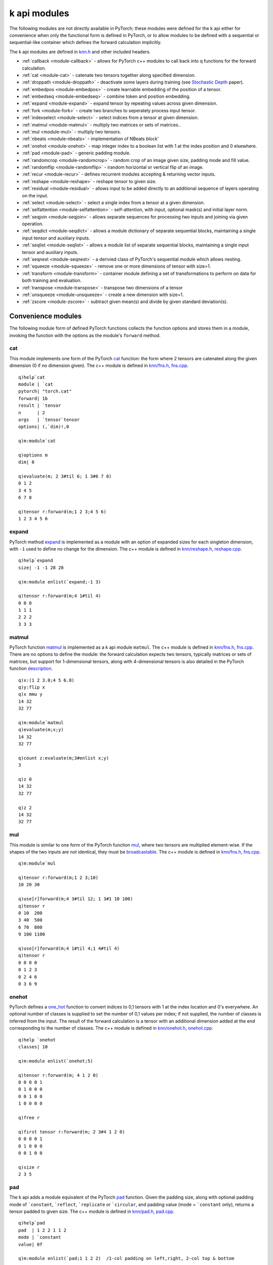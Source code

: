 .. _kmodules:

k api modules
=============

The following modules are not directly available in PyTorch;
these modules were defined for the k api either for convenience when only the functional form is defined in PyTorch,
or to allow modules to be defined with a sequential or sequential-like container which defines the forward calculation implicitly.

The k api modules are defined in `knn.h <https://github.com/ktorch/ktorch/blob/master/knn.h>`_ and other included headers.

- :ref:`callback <module-callback>` - allows for PyTorch c++ modules to call back into q functions for the forward calculation.
- :ref:`cat <module-cat>` - catenate two tensors together along specified dimension.
- :ref:`droppath <module-droppath>` - deactivate some layers during training (see `Stochastic Depth <https://arxiv.org/abs/1603.09382>`_ paper).
- :ref:`embedpos <module-embedpos>` - create learnable embedding of the position of a tensor.
- :ref:`embedseq <module-embedseq>` - combine token and position embedding.
- :ref:`expand <module-expand>` - expand tensor by repeating values across given dimension.
- :ref:`fork <module-fork>` - create two branches to seperately process input tensor.
- :ref:`indexselect <module-select>` - select indices from a tensor at given dimension.
- :ref:`matmul <module-matmul>` - multiply two matrices or sets of matrices..
- :ref:`mul <module-mul>` - multiply two tensors.
- :ref:`nbeats <module-nbeats>` - implementation of NBeats block'
- :ref:`onehot <module-onehot>` - map integer index to a boolean list with 1 at the index position and 0 elsewhere.
- :ref:`pad <module-pad>` - generic padding module.
- :ref:`randomcrop <module-randomcrop>` - random crop of an image given size, padding mode and fill value.
- :ref:`randomflip <module-randomflip>` - irandom horizontal or vertical flip of an image.
- :ref:`recur <module-recur>` - defines recurrent modules accepting & returning vector inputs.
- :ref:`reshape <module-reshape>` - reshape tensor to given size.
- :ref:`residual <module-residual>` - allows input to be added directly to an additional sequence of layers operating on the input.
- :ref:`select <module-select>` - select a single index from a tensor at a given dimension.
- :ref:`selfattention <module-selfattention>` - self-attention, with input, optional mask(s) and initial layer norm.
- :ref:`seqjoin <module-seqjoin>` - allows separate sequences for processing two inputs and joining via given operation.
- :ref:`seqdict <module-seqdict>` - allows a module dictionary of separate sequential blocks, maintaining a single input tensor and auxiliary inputs.
- :ref:`seqlist <module-seqlist>` - allows a module list of separate sequential blocks, maintaining a single input tensor and auxiliary inputs.
- :ref:`seqnest <module-seqnest>` - a derivied class of PyTorch's sequential module which allows nesting.
- :ref:`squeeze <module-squeeze>` -  remove one or more dimensions of tensor with size=1.
- :ref:`transform <module-transform>` -  container module defining a set of transformations to perform on data for both training and evaluation.
- :ref:`transpose <module-transpose>` -  transpose two dimensions of a tensor
- :ref:`unsqueeze <module-unsqueeze>` - create a new dimension with size=1.
- :ref:`zscore <module-zscore>` -  subtract given mean(s) and divide by given standard deviation(s).


Convenience modules
*******************

The following module form of defined PyTorch functions collects the function options and stores them in a module, invoking the function with the options as the module's ``forward`` method.

.. index:: cat
.. _module-cat:

cat
^^^
This module implements one form of the PyTorch `cat <https://pytorch.org/docs/stable/generated/torch.cat.html>`_ function: the form where 2 tensors are catenated along the given dimension (0 if no dimension given).
The c++ module is defined in `knn/fns.h <https://github.com/ktorch/ktorch/blob/master/knn/fns.h>`_, `fns.cpp <https://github.com/ktorch/ktorch/blob/master/knn/fns.cpp>`_.

::

   q)help`cat
   module | `cat
   pytorch| "torch.cat"
   forward| 1b
   result | `tensor
   n      | 2
   args   | `tensor`tensor
   options| (,`dim)!,0

   q)m:module`cat

   q)options m
   dim| 0

   q)evaluate(m; 2 3#til 6; 1 3#6 7 8)
   0 1 2
   3 4 5
   6 7 8

   q)tensor r:forward(m;1 2 3;4 5 6)
   1 2 3 4 5 6

.. index:: expand
.. _module-expand:

expand
^^^^^^
PyTorch method `expand <https://pytorch.org/docs/stable/generated/torch.Tensor.expand.html>`_ is implemented as a module with an option of expanded sizes for each singleton dimension, with ``-1`` used to define no change for the dimension.
The c++ module is defined in `knn/reshape.h <https://github.com/ktorch/ktorch/blob/master/knn/reshape.h>`_, `reshape.cpp <https://github.com/ktorch/ktorch/blob/master/knn/reshape.cpp>`_.

::

   q)help`expand
   size| -1 -1 28 28

   q)m:module enlist(`expand;-1 3)

   q)tensor r:forward(m;4 1#til 4)
   0 0 0
   1 1 1
   2 2 2
   3 3 3

.. index:: matmul
.. _module-matmul:

matmul
^^^^^^
PyTorch function `matmul <https://pytorch.org/docs/stable/generated/torch.matmul.html>`_ is implemented as a k api module ``matmul``.
The c++ module is defined in `knn/fns.h <https://github.com/ktorch/ktorch/blob/master/knn/fns.h>`_, `fns.cpp <https://github.com/ktorch/ktorch/blob/master/knn/fns.cpp>`_.
There are no options to define the module: the forward calculation expects two tensors, typically matrices or sets of matrices, but support for 1-dimensional tensors, along with 4-dimensional tensors is also detailed in the PyTorch function `description <https://pytorch.org/docs/stable/generated/torch.matmul.html>`_.

::

   q)x:(1 2 3.0;4 5 6.0)
   q)y:flip x
   q)x mmu y
   14 32
   32 77

   q)m:module`matmul
   q)evaluate(m;x;y)
   14 32
   32 77

   q)count z:evaluate(m;3#enlist x;y)
   3

   q)z 0
   14 32
   32 77

   q)z 2
   14 32
   32 77

.. index:: mul
.. _module-mul:

mul
^^^
This module is similar to one form of the PyTorch function `mul <https://pytorch.org/docs/stable/generated/torch.mul.html>`_, where two tensors are multiplied element-wise. If the shapes of the two inputs are not identical, they must be `broadcastable <https://pytorch.org/docs/stable/notes/broadcasting.html>`_.
The c++ module is defined in `knn/fns.h <https://github.com/ktorch/ktorch/blob/master/knn/fns.h>`_, `fns.cpp <https://github.com/ktorch/ktorch/blob/master/knn/fns.cpp>`_.

::

   q)m:module`mul

   q)tensor r:forward(m;1 2 3;10)
   10 20 30

   q)use[r]forward(m;4 3#til 12; 1 3#1 10 100)
   q)tensor r
   0 10  200 
   3 40  500 
   6 70  800 
   9 100 1100

   q)use[r]forward(m;4 1#til 4;1 4#til 4)
   q)tensor r
   0 0 0 0
   0 1 2 3
   0 2 4 6
   0 3 6 9

.. index:: onehot
.. _module-onehot:

onehot
^^^^^^^
PyTorch defines a `one_hot <https://pytorch.org/docs/stable/generated/torch.nn.functional.one_hot.html>`_ function to convert indices to 0,1 tensors with 1 at the index location and 0's everywhere.  An optional number of classes is supplied to set the number of 0,1 values per index; if not supplied, the number of classes is inferred from the input. The result of the forward calculation is a tensor with an additional dimension added at the end corresponding to the number of classes.
The c++ module is defined in `knn/onehot.h <https://github.com/ktorch/ktorch/blob/master/knn/onehot.h>`_, `onehot.cpp <https://github.com/ktorch/ktorch/blob/master/knn/onehot.cpp>`_.

::

   q)help `onehot
   classes| 10

   q)m:module enlist(`onehot;5)

   q)tensor r:forward(m; 4 1 2 0)
   0 0 0 0 1
   0 1 0 0 0
   0 0 1 0 0
   1 0 0 0 0

   q)free r

   q)first tensor r:forward(m; 2 3#4 1 2 0)
   0 0 0 0 1
   0 1 0 0 0
   0 0 1 0 0

   q)size r
   2 3 5


.. index:: pad
.. _module-pad:

pad
^^^
The k api adds a module equivalent of the PyTorch `pad <https://pytorch.org/docs/stable/generated/torch.nn.functional.pad.html>`_ function.
Given the padding size, along with optional padding mode of  ```constant``, ```reflect``, ```replicate`` or ```circular``,
and padding value (mode = ```constant`` only), returns a tensor padded to given size.
The c++ module is defined in `knn/pad.h <https://github.com/ktorch/ktorch/blob/master/knn/pad.h>`_, `pad.cpp <https://github.com/ktorch/ktorch/blob/master/knn/pad.cpp>`_.

::

   q)help`pad
   pad  | 1 2 2 1 1 2
   mode | `constant
   value| 0f

   q)m:module enlist(`pad;1 1 2 2)  /1-col padding on left,right, 2-col top & bottom

   q)tensor r:forward(m; 3 4#1)
   0 0 0 0 0 0
   0 0 0 0 0 0
   0 1 1 1 1 0
   0 1 1 1 1 0
   0 1 1 1 1 0
   0 0 0 0 0 0
   0 0 0 0 0 0

   q)free m
   q)m:module enlist(`pad;1 1 2 2;`replicate)

   q)use[r]forward(m;1 1 3 4#1e+til 12)

   q)tensor[r]. 0 0
   1 1 2  3  4  4 
   1 1 2  3  4  4 
   1 1 2  3  4  4 
   5 5 6  7  8  8 
   9 9 10 11 12 12
   9 9 10 11 12 12
   9 9 10 11 12 12


.. index:: reshape
.. _module-reshape:

reshape
^^^^^^^
This module implements the PyTorch `reshape <https://pytorch.org/docs/stable/generated/torch.reshape.html>`_ function, returning a tensor with the given size. One dimension may be given as -1 and will be recalculated to accomdate the tensor's overall number of elements. ``reshape`` attempts to use the same underlying storage as the input tensor, but if the input is not contiguous or has incompatible strides, ``reshape`` may create a copy.
The c++ module is defined in `knn/reshape.h <https://github.com/ktorch/ktorch/blob/master/knn/reshape.h>`_, `reshape.cpp <https://github.com/ktorch/ktorch/blob/master/knn/reshape.cpp>`_.

::

   q)help`reshape
   size| -1 1 28 28

   q)m:module enlist(`reshape;-1 3)

   q)tensor r:forward(m; til 6)
   0 1 2
   3 4 5


.. index:: select
.. _module-select:

select
^^^^^^
PyTorch defines a `select method <https://pytorch.org/docs/stable/generated/torch.Tensor.select.html>`_ on a tensor to select or "slice" along a given dimension and index.  For a k array, this is similar to ``x[i]`` or ``x[;;i]``.
This convenience module allows for the select operation to be added to a sequence of operations as part of the forward calculation, e.g. select the final column of an output from the previous model.
The c++ module is defined in `knn/select.h <https://github.com/ktorch/ktorch/blob/master/knn/select.h>`_, `select.cpp <https://github.com/ktorch/ktorch/blob/master/knn/select.cpp>`_.

::

   q)help`select
   dim| 1
   ind| -1

   q)m:module enlist(`select;1;-1)  // dim 1, final column

   q)show x:3 4#til 12
   0 1 2  3 
   4 5 6  7 
   8 9 10 11

   q)tensor r:forward(m;x)
   3 7 11

.. index:: indexselect
.. _module-indexselect:

indexselect
^^^^^^^^^^^^
PyTorch defines a `index_select <https://pytorch.org/docs/stable/generated/torch.index_select.html>`_ function 
which indexes a tensor along a given dimension using supplied indices, similar to the the above ``select``, but with a list of indices rather than a single scalar.
The c++ module is also defined in `knn/select.h <https://github.com/ktorch/ktorch/blob/master/knn/select.h>`_, `select.cpp <https://github.com/ktorch/ktorch/blob/master/knn/select.cpp>`_.

::

   q)help`indexselect
   dim| 1
   ind| 0 1 2

   q)m:module enlist(`indexselect; 0; 0 2)

   q)show x:3 4#til 12
   0 1 2  3 
   4 5 6  7 
   8 9 10 11

   q)tensor f:forward(m;x)
   0 1 2  3 
   8 9 10 11

.. index:: squeeze
.. _module-squeeze:

squeeze
^^^^^^^
PyTorch defines an `squeeze <https://pytorch.org/docs/stable/generated/torch.squeeze.html>`_ function 
which collapses all size=1 dimensions or only one along a given dimension.
The c++ module is defined in `knn/squeeze.h <https://github.com/ktorch/ktorch/blob/master/knn/squeeze.h>`_, `squeeze.cpp <https://github.com/ktorch/ktorch/blob/master/knn/squeeze.cpp>`_.

::

   q)t:tensor 1 3 1#1 2 3
   q)size t
   1 3 1

   q)m:module`squeeze
   q)size s:forward(m;t)
   ,3
   q)tensor s
   1 2 3

   q)free(m;s)
   q)m:module enlist(`squeeze;0)

   q)size s:forward(m;t)
   3 1
   q)tensor s
   1
   2
   3

.. index:: unsqueeze
.. _module-unsqueeze:

unsqueeze
^^^^^^^^^
PyTorch also defines an an inverse to the :func:`squeeze` function, `unsqueeze <https://pytorch.org/docs/stable/generated/torch.unsqueeze.html>`_,
which adds a size=1 dimension to a given tensor.
The c++ module is also defined in `knn/squeeze.h <https://github.com/ktorch/ktorch/blob/master/knn/squeeze.h>`_, `squeeze.cpp <https://github.com/ktorch/ktorch/blob/master/knn/squeeze.cpp>`_.

::

   q)m:module enlist(`unsqueeze;0)
   q)t:tensor 1 2 3

   q)size u:forward(m;t)
   1 3

   q)free(m;u)
   q)m:module enlist(`unsqueeze;1)
   q)size u:forward(m;t)
   3 1
   q)tensor u
   1
   2
   3

.. index:: transpose
.. _module-transpose:

transpose
^^^^^^^^^
PyTorch defines a `transpose <https://pytorch.org/docs/stable/generated/torch.transpose.html>`_ function which swaps two dimensions.
The k api module, 
defined in `knn/reshape.h <https://github.com/ktorch/ktorch/blob/master/knn/reshape.h>`_, `reshape.cpp <https://github.com/ktorch/ktorch/blob/master/knn/reshape.cpp>`_, is defined with two dimensions which default to -2 and -1 for the 2nd to last and the last dimension.

::

   q)m:module`transpose  /default dimensions
   q)options m
   dim0| -2
   dim1| -1

   q)evaluate(m;(1 2 3;4 5 6))  /flip
   1 4
   2 5
   3 6

   q)t:module enlist(`transpose;0;2) /specify both dimensions
   q)options t
   dim0| 0
   dim1| 2

   q)r:forward(t;1 2 3#0)
   q)size r
   3 2 1

Transformations
***************

.. index:: randomcrop
.. _module-randomcrop:

randomcrop
^^^^^^^^^^

The ``randomcrop`` module is similar to PyTorch implementation
`RandomCrop <https://pytorch.org/vision/stable/transforms.html?highlight=randomcrop#torchvision.transforms.RandomCrop>`_  transform, taking arguments of desired output size, amount of padding (a single number or all 4 numbers for left,right,top,bottom), padding mode and fill value if padding mode = ```constant``.
See :ref:`pad <module-pad>` for more on the padding that is applied prior to the cropping.
The c++ module is defined in `knn/transform.h <https://github.com/ktorch/ktorch/blob/master/knn/transform.h>`_, `transform.cpp <https://github.com/ktorch/ktorch/blob/master/knn/transform.cpp>`_.

::

   q)help`randomcrop
   size   | 32
   pad    | 4
   padmode| `reflect
   value  | 0f

   q)m:module enlist(`randomcrop;5;1)

   q)tensor r:forward(m;5 5#1)
   0 0 0 0 0
   0 1 1 1 1
   0 1 1 1 1
   0 1 1 1 1
   0 1 1 1 1

   q)use[r]forward(m;5 5#1)
   q)tensor r
   1 1 1 1 0
   1 1 1 1 0
   1 1 1 1 0
   1 1 1 1 0
   0 0 0 0 0

.. index:: randomflip
.. _module-randomflip:

randomflip
^^^^^^^^^^

PyTorch has transforms for
`horizontal <https://pytorch.org/vision/stable/transforms.html#torchvision.transforms.RandomHorizontalFlip>`_ and
`vertical <https://pytorch.org/vision/stable/transforms.html#torchvision.transforms.RandomVerticalFlip>`_ flips where the image is randomly flipped with the given probability. The ``randomflip`` module in the k api takes a second argument of dimension to flip, e.g. -1 for last or horizontal flip, -2 for 2nd to last or vertical flip. The input image can have several leading dimensions, e.g. n x c x h x w where n is number of images, c is number of channels, h & w are height and width.
The c++ module is defined in `knn/transform.h <https://github.com/ktorch/ktorch/blob/master/knn/transform.h>`_, `transform.cpp <https://github.com/ktorch/ktorch/blob/master/knn/transform.cpp>`_.

::

   q)help `randomflip
   p  | 0.5
   dim| -1

   q)m:module enlist(`randomflip; .8; -1)  / high prob of flip along last dim

   q)tensor r:forward(m; 4 4#til 16)
   3  2  1  0 
   7  6  5  4 
   11 10 9  8 
   15 14 13 12

   q)v:module enlist(`randomflip; .8; -2)  / vertical flip

   q)use[r]forward(v; 64 3 4 4#til 3072)  / 64 3-channel images, 4x4
   q)tensor[(r;0)][0]
   12 13 14 15
   8  9  10 11
   4  5  6  7 
   0  1  2  3 

.. index:: zscore
.. _module-zscore:

zscore
^^^^^^

The ``zscore`` module is similar to PyTorch's `normalize <https://pytorch.org/vision/stable/transforms.html?highlight=normalize#torchvision.transforms.Normalize>`_ transform.  The argument are the mean(s) and standard deviation(s), along with a flag for transforming the tensor in place. Means and standard deviations can be supplied for each RGB channel or in some other form where the sample statistics can be broadcast across the input tensor.
The c++ module is defined in `knn/transform.h <https://github.com/ktorch/ktorch/blob/master/knn/transform.h>`_, `transform.cpp <https://github.com/ktorch/ktorch/blob/master/knn/transform.cpp>`_.

::

   q)help `zscore
   mean   | 0.51 0.49 0.47
   std    | 0.25 0.25 0.21
   inplace| 0b

   q)x:1000?100.0
   q)m:module enlist(`zscore; avg x; sdev x)

   q)tensor r:forward(m;x)
   1.559878 -1.312209 1.343763 0.9798773 -0.8676595 0.5637196 -1.044945 -0.63768..

   q)(avg;sdev)@\:tensor r
   3.730349e-17 1

.. index:: transform
.. _module-transform:

transform container
^^^^^^^^^^^^^^^^^^^

The ``transform`` module is somewhat similar to PyTorch's `vision transformer <https://pytorch.org/vision/stable/transforms.html>`_ in that it defines a set of transformations to perform on image data. The k api module can contain up to two sequential modules, the first for defining transforms on inputs when the module is in training mode, the second sequential contains transforms to perform on inputs when the module is in evaluation mode. Either sequential child module may be empty, the evaluation module may be omitted.
The c++ container module is defined with the other transforms in `knn/transform.h <https://github.com/ktorch/ktorch/blob/master/knn/transform.h>`_, `transform.cpp <https://github.com/ktorch/ktorch/blob/master/knn/transform.cpp>`_.

::

   q)m:module`transform

   q)module(m; 1; `sequential)           // define random flip & crop, zscore for training inputs
   q)module(m; 2; (`randomflip;.5;-1))
   q)module(m; 2; (`randomcrop; 32; 4))
   q)module(m; 2; (`zscore; .5; .25))

   q)module(m; 1; `sequential)           // define zscore only for evaluation mode
   q)module(m; 2; (`zscore; .5; .25))

   q)-2 str m;  // PyTorch string representation of the transform
   Transform((
     (train): torch::nn::Sequential(
       (0): RandomFlip(p=0.5, dim=-1)
       (1): RandomCrop(size=[32, 32], pad=[4, 4, 4, 4])
       (2): Zscore(mean=0.5, stddev=0.25, inplace=false)
     )
     (eval): torch::nn::Sequential(
       (0): Zscore(mean=0.5, stddev=0.25, inplace=false)
     )
   )

Embeddings
**********

The k api has two modules related to learned positional embeddings:

.. index:: embedpos
.. _module-embedpos:

embedpos
^^^^^^^^
The learnable position weights reqire two dimensions, the rows for each index in the sequence, and the cols or hidden dimension of the embedding.
The c++ module is defined in `knn/transform.h <https://github.com/ktorch/ktorch/blob/master/knn/transform.h>`_, `transform.cpp <https://github.com/ktorch/ktorch/blob/master/knn/transform.cpp>`_.

Create position embedding for a sequence of maximum length 8, with 12 columns for the embedding dimension.

::

   q)m:module enlist(`embedpos;8;12)
   q)parmnames m
   ,`pos

   q)p:parm(m;`pos)
   q)size p
   1 8 12

   q)distinct raze over t:tensor p
   ,0e

Reinitialize the position embedding for this example:

::

   q)parm(m; `pos; "e"$1 8 12#100 sv'til[8]cross til 12)
   q)first tensor p
   0   1   2   3   4   5   6   7   8   9   10  11 
   100 101 102 103 104 105 106 107 108 109 110 111
   200 201 202 203 204 205 206 207 208 209 210 211
   300 301 302 303 304 305 306 307 308 309 310 311
   400 401 402 403 404 405 406 407 408 409 410 411
   500 501 502 503 504 505 506 507 508 509 510 511
   600 601 602 603 604 605 606 607 608 609 610 611
   700 701 702 703 704 705 706 707 708 709 710 711

The learnable embeddings are 1 x rows x cols with the extra leading dimension creating a broadcastable tensor to add to a token embedding of batchsize x rows x cols.  

::

   q)show x:3 7#21?8  / batch size 3, sequence length 7
   4 0 2 1 2 1 2
   3 2 5 4 7 5 6
   6 1 0 5 2 4 5

   q)r:forward(m;x)
   q)size r
   1 7 12

   q)squeeze tensor r
   0   1   2   3   4   5   6   7   8   9   10  11 
   100 101 102 103 104 105 106 107 108 109 110 111
   200 201 202 203 204 205 206 207 208 209 210 211
   300 301 302 303 304 305 306 307 308 309 310 311
   400 401 402 403 404 405 406 407 408 409 410 411
   500 501 502 503 504 505 506 507 508 509 510 511
   600 601 602 603 604 605 606 607 608 609 610 611

   q)tensor[r]~evaluate(m; 100 7#0)
   1b

.. note:

   The batch dimension and the input values do not change the result values or size; the only relevant input is the sequence length, i.e. the number of columns of the input.

.. index:: embedseq
.. _module-embedseq:

embedseq
^^^^^^^^

This module adds the result of a token embedding with the position embedding.  There are 3 relevant dimensions, the number of possible tokens, the embedding dimension and the maximum sequence length.  The token embedding has one row per token and columns for the embedding dimension.
The learned position embedding has one row per sequence length and columns for the embedding dimension.
The c++ module is defined in `knn/transform.h <https://github.com/ktorch/ktorch/blob/master/knn/transform.h>`_, `transform.cpp <https://github.com/ktorch/ktorch/blob/master/knn/transform.cpp>`_.

::

   q)m:module enlist(`embedseq;10;12;8)
   q)options m
   rows  | 10
   cols  | 12
   length| 8

   q)show x:3 8#24?10
   9 2 7 0 1 9 2 1
   8 8 1 7 2 4 5 4
   2 7 8 5 6 4 1 3

   q)size r:forward(m;x)
   3 8 12

In the above example, batch size is 3, i.e. 3 different sequences of length 8 are given as inputs; output has 1 plane per batch, 1 row per sequence and 1 column per embedding dimension.

We can verify that the sequence embedding is the result of adding token embedding and position embedding:

::

   q)mpos:module enlist(`embedpos;8;12)
   q)mtok:module enlist(`embed;10;12)

   q)parmnames m
   `tok.weight`pos.pos

   q)e:parm(m;`tok.weight)  / get token embedding
   q)parm(mtok;`weight;e)   / set separate embedding module to same weights

   q)r1:evaluate(mpos;x)    / separate position embedding
   q)r2:evaluate(mtok;x)    / token embedding

   q)tensor[r]~add(r1;r2)   / forward result of separate embeddings added (w'broadcasting)
   1b

Container modules
*****************


.. index:: fork
.. _module-fork:

fork
^^^^
The ``fork`` container module splits the input tensor into two parts and returns the combined result, i.e. ``(f(x); g(x))``
The module is defined to contain sequential modules for each part to allow for a set of module operations or a single module or a mix of both.
The c++ module is defined in `knn/fork.h <https://github.com/ktorch/ktorch/blob/master/knn/fork.h>`_, `fork.cpp <https://github.com/ktorch/ktorch/blob/master/knn/fork.cpp>`_.

::

   q)m:module (`fork; seq(`sequential;`sigmoid); seq(`sequential;`relu))

   q)-2 str m;
   knn::Fork(
     (qa): torch::nn::Sequential(
       (0): torch::nn::Sigmoid()
     )
     (qb): torch::nn::Sequential(
       (0): torch::nn::ReLU()
     )
   )

   q)x: -3 -2 -1 0 1 2 3e

   q)evaluate(m;x)
   0.04743 0.1192 0.2689 0.5 0.7311 0.8808 0.9526
   0       0      0      0   1      2      3     

   q)(sigmoid x; relu x)
   0.04743 0.1192 0.2689 0.5 0.7311 0.8808 0.9526
   0       0      0      0   1      2      3     

In this example the ``fork`` includes a single ``sigmoid`` module and a sequence:

::

   q)m:module (`fork; `sigmoid; seq(`sequential;`relu;(`drop;.5)))
   q)-2 str m;
   knn::Fork(
     (a): torch::nn::Sigmoid()
     (qb): torch::nn::Sequential(
       (0): torch::nn::ReLU()
       (1): torch::nn::Dropout(p=0.5, inplace=false)
     )
   )

   q)x: -3 -2 -1 0 1 2 3e
   q)vector v:forward(m;x)
   0.04743 0.1192 0.2689 0.5 0.7311 0.8808 0.9526
   0       0      0      0   2      4      0     


.. index:: recur
.. _module-recur:

recur
^^^^^
The recurrent modules in PyTorch,
`RNN <https://pytorch.org/docs/stable/generated/torch.nn.RNN.html>`_,
`GRU <https://pytorch.org/docs/stable/generated/torch.nn.GRU.html>`_ and
`LSTM <https://pytorch.org/docs/stable/generated/torch.nn.LSTM.html>`_,
have different signatures for their forward calculation with ``RNN`` and ``GRU`` having 2 tensor args and a tuple of tensors returned,
whereas the ``LSTM`` module uses a tensor and optional tuple argument and returns a nested tuple of output and hidden state.

::

   q)select module,result,args from help`module where module in `rnn`gru`lstm
   module result args         
   ---------------------------
   gru    tuple  tensor tensor
   lstm   nested tensor tuple 
   rnn    tuple  tensor tensor

The ``recur`` module handles the 3 recurrent layers with the same input/output: a vector of tensors is given and a vector of tensors is returned.
In the case of an ``LSTM`` module, up to 3 tensors may be given: one for input and two others to describe the hidden state, whereas for ``RNN`` and
``GRU`` layers one input tensor and one hidden state tensor is expected. Output is a vector of tensors, 2 in the case of ``RNN`` and ``GRU`` and 3 tensors for ``LSTM``. The ``recur`` module is designed to allow a simpler, more uniform interface for all three recurrent models.
The c++ module is defined in `knn/recur.h <https://github.com/ktorch/ktorch/blob/master/knn/recur.h>`_, `recur.cpp <https://github.com/ktorch/ktorch/blob/master/knn/recur.cpp>`_.

::

   q)q:module(`recur; enlist(`lstm;100;512))

   q)-2 str q;
   knn::Recur(
     (lstm): torch::nn::LSTM(input_size=100, hidden_size=512, num_layers=1, bias=true, batch_first=false, dropout=0, bidirectional=false)
   )

   q)x:tensor(`randn;3 5 100)

   q)size v:forward(q;x)  / returns one output tensor and two describing hidden state
   3 5 512
   1 5 512
   1 5 512

   q)vector(v; 0; tensor(`randn; 3 5 100))  /add new input to current hidden state
   q)use[v]forward(q;v)

.. index:: residual
.. _module-residual:

residual
^^^^^^^^
The ``residual`` module implements one of the following forms of adding the input to the result of a sequence of operations on that input:

- f(x) + x
- a(f(x) + x)
- f(x) + g(x)
- a(f(x) + g(x))

where ``f`` and ``g`` represent sequences of operations and ``a`` is a function applied to the sum of operations.
Adding the original input helps training by keeping gradients from exploding/vanishing during training of deep networks.
The c++ module is defined in `knn/residual.h <https://github.com/ktorch/ktorch/blob/master/knn/residual.h>`_, `residual.cpp <https://github.com/ktorch/ktorch/blob/master/knn/residual.cpp>`_.

The most common residual layer is addition of input after running the input through a sequential module,
``f(x) + x``:

::

   q)m:module(`residual; seq(`sequential; `mul; `relu))

   q)-2 str m;
   Residual(
     (q1): torch::nn::Sequential(
       (0): knn::Mul()
       (1): torch::nn::ReLU()
     )
   )

   q)x:-3 -2 -1 0 1 2 3e; y:10000e

   q)evaluate(m;x;y)
   -3 -2 -1 0 10001 20002 30003e

   q)mul(x;y)
   -30000 -20000 -10000 0 10000 20000 30000e

   q)relu(mul(x;y))
   0 0 0 0 10000 20000 30000e

   q)x+relu(mul(x;y))
   -3 -2 -1 0 10001 20002 30003e

   q)f:{relu mul(x;y)}
   q)x + f[x;y]
   -3 -2 -1 0 10001 20002 30003e

   q)(x+f[x]y) ~ evaluate(m;x;y)
   1b

In this example, the residual module applies two different embeddings to the input before adding the results together:

::

   q)q:module(`residual; seq(`sequential; (`embed; 8; 12)); seq(`sequential; (`embedpos;5;12)))

   q)-2 str q;
   Residual(
     (q1): torch::nn::Sequential(
       (0): torch::nn::Embedding(num_embeddings=8, embedding_dim=12)
     )
     (q2): torch::nn::Sequential(
       (0): knn::EmbedPosition(rows=5, cols=12)
     )
   )

   q)x:3 5#15?8  /3 batches of 5-integer sequences

   q)y:evaluate(q;x)

   q)y1:evaluate(q;`q1;x)
   q)y2:evaluate(q;`q2;x)

   q)y~add(y1;y2)
   1b

.. index:: seqjoin
.. _module-seqjoin:

seqjoin
^^^^^^^
This module is made up of 2 separate sequential modules and a join function: ``join(f(x), g(y))``
Both sequential layers are defined first, followed by a single join function which expects two inputs.

It is also possible to define only one sequential layer, in which case the join becomes: ``join(f(x),y)``
If the sequential child modules are not named, their names default to ``qx`` and ``qy``.

The forward calculation expects two inputs, ``x`` and ``y``; if the 2nd input is not supplied, ``y`` is set to ``x``.

The c++ module is defined in `knn/seq.h <https://github.com/ktorch/ktorch/blob/master/knn/seq.h>`_, `seq.cpp <https://github.com/ktorch/ktorch/blob/master/knn/seq.cpp>`_.

In the example below ``f(x) is relu(x)`` and ``g(y) is sigmoid(x)`` with ``cat`` as the join function.

::

   q)q:module(`seqjoin; seq(`sequential`f; `relu); seq(`sequential`g; `sigmoid); `cat)

   q)-2 str q;
   SeqJoin(
     (f): torch::nn::Sequential(
       (0): torch::nn::ReLU()
     )
     (g): torch::nn::Sequential(
       (0): torch::nn::Sigmoid()
     )
     (join): knn::Cat(dim=0)

   q)x:-1 2 1e
   q)y:1 2 3e

   q)evaluate(q;x;y)
   0 2 1 0.7311 0.8808 0.9526e

   q)relu[x],sigmoid y
   0 2 1 0.7311 0.8808 0.9526e

In the next example, only one sequential is defined and only one input is used.

::

   q)q:module`seqjoin
   q)module(q;1;`sequential)
   q)module(q;2;`relu)
   q)module(q;1;`matmul)

   q)-2 str q;
   SeqJoin(
     (qx): torch::nn::Sequential(
       (0): torch::nn::ReLU()
     )
     (join): knn::Matmul()
   )

   q)x:-3 -2 -1 0 1 2 3e
   q)evaluate(q;x)
   14e

   q)matmul(relu x;x)
   14e

.. index:: seqdict
.. _module-seqdict:

seqdict
^^^^^^^
The ``seqdict`` module is derived from PyTorch's `ModuleDict <https://pytorch.org/docs/stable/generated/torch.nn.ModuleDict.html>`_, but is designed to be a dictionary of named sequential modules which accept up to 8 tensor inputs and return a single tensor output.
The tensor output from the first sequential in the module dictionary is used as the first input into the next sequential and so on, until the end of the dictionary.

If the first sequential module in the list does not require all the input arguments, they will be used for any subsequent modules that require multiple inputs. 

For example, if the ``seqlist`` module has 2 sequences, :math:`F` and :math:`G`, where :math:`F` requires a single input and :math:`G` requires three inputs:

.. math::

      \begin{align*}
      inputs & = a,b,c \\
      x & = F(a) \\
      x & = G(x,b,c) \\
      & ..
      \end{align*}

The c++ module is defined in `knn/seqdict.h <https://github.com/ktorch/ktorch/blob/master/knn/seqdict.h>`_.

::

   q)q:module`seqdict
   q)module(q; 1; `sequential`a)
   q)module(q; 2; `sigmoid`f)
   q)module(q; 1; `sequential`b)
   q)module(q; 2; `cat`c)

   q)moduletypes q
      | seqdict
   a  | sequential
   a.f| sigmoid
   b  | sequential
   b.c| cat

   q)-2 str q;
   knn::SeqDict(
     (a): torch::nn::Sequential(
       (f): torch::nn::Sigmoid()
     )
     (b): torch::nn::Sequential(
       (c): knn::Cat(dim=0)
     )
   )

   q)x:-2 -1 0 1 2 3.0
   q)y:99 100.0

   q)evaluate(q;x;y)
   0.1192 0.2689 0.5 0.7311 0.8808 0.9526 99 100

   q)cat(sigmoid x;y)
   0.1192 0.2689 0.5 0.7311 0.8808 0.9526 99 100

A similar example using a nested tree definition of the ``seqdict`` module:

::

   q)q:module(`seqdict; (`sequential`a;`sigmoid`f); (`sequential`b;`cat`c;enlist(`reshape;`mat;2 4)))

   q)moduletypes q
        | seqdict
   a    | sequential
   a.f  | sigmoid
   b    | sequential
   b.c  | cat
   b.mat| reshape

   q)x:-2 -1 0 1 2 3.0
   q)y:99 100.0

   q)evaluate(q;x;y)
   0.1192 0.2689 0.5 0.7311
   0.8808 0.9526 99  100   


.. index:: seqlist
.. _module-seqlist:

seqlist
^^^^^^^
The ``seqlist`` module is similar to the :ref:`seqdict <module-seqdict>` module, but stores a list of sequential modules rather than a set of names mapped to modules.
It is derived from PyTorch's `ModuleList <https://pytorch.org/docs/stable/generated/torch.nn.ModuleList.html>`_, but is intended to be a list of sequential modules which accept up to 8 tensor inputs and return a single tensor output.
The tensor output from the first sequential in the list is used as the first input into the next sequential and so on, until the end of the list.

If the first sequential module in the list does not require all the input arguments, they will be used for any subsequent modules that require multiple inputs. 

For example, if the ``seqlist`` module has 2 sequences, :math:`F` and :math:`G`, where :math:`F` requires a single input and :math:`G` requires three inputs:

.. math::

      \begin{align*}
      inputs & = a,b,c \\
      x & = F(a) \\
      x & = G(x,b,c) \\
      & ..
      \end{align*}

The c++ module is defined in `knn/seqlist.h <https://github.com/ktorch/ktorch/blob/master/knn/seqlist.h>`_.

::

   q)m:module(`seqlist; seq(`sequential; `sigmoid); seq(`sequential;`relu); seq(`sequential;`mul))

   q)-2 str m;
   knn::SeqList(
     (0): torch::nn::Sequential(
       (0): torch::nn::Sigmoid()
     )
     (1): torch::nn::Sequential(
       (0): torch::nn::ReLU()
     )
     (2): torch::nn::Sequential(
       (0): knn::Mul()
     )
   )

   q)x:-3 -2 -1 0 1 2 3e
   q)y:1000e

   q)evaluate(m;x;y)
   47.43 119.2 268.9 500 731.1 880.8 952.6e

   q)mul(relu sigmoid x;y)
   47.43 119.2 268.9 500 731.1 880.8 952.6e

.. index:: seqnest
.. _module-seqnest:

seqnest
^^^^^^^
The `Pytorch c++ implementation of the Sequential module <https://pytorch.org/cppdocs/api/classtorch_1_1nn_1_1_sequential_impl.html>`_
uses a templated forward calculation: the result type defaults to a tensor, but can be defined as anything, along with the input arguments.
This prevents sequential modules from being nested, the outer sequential module cannot store the child sequential.
The ``seqnest`` module is derived from the main sequential class, but redefines the forward call as having a fixed result and number of arguments:
the forward call returns a tensor and accepts 1-3 tensor inputs.
The c++ module is defined in `knn/seq.h <https://github.com/ktorch/ktorch/blob/master/knn/seq.h>`_, `seq.cpp <https://github.com/ktorch/ktorch/blob/master/knn/seq.cpp>`_.

::

   q)q:module`sequential
   q)module(q; 1; `sequential)
   'sequential: unable to create type-erased module, forward method uses template
     [0]  module(q; 1; `sequential)
          ^

   q)module(q; 1; `seqnest)
   q)module(q; 2; (`linear; 5; 2))
   q)module(q; 2; `relu)

   q)-2 str q;
   torch::nn::Sequential(
     (0): knn::SeqNest(
       (0): torch::nn::Linear(in_features=5, out_features=2, bias=true)
       (1): torch::nn::ReLU()
     )
   )

   q)evaluate(q; 3 5#0 1 2 3 4e)
   0 2.25932
   0 2.25932
   0 2.25932

.. index:: callback
.. _module-callback:

callback
********
The ``callback`` module is a container designed to allow the forward calculation to call back to a specified function in the k session: this allows more flexible calculations than those supported by the c++ modules at the expense of some overhead and memory management.
The c++ module is defined in `knn/callback.h <https://github.com/ktorch/ktorch/blob/master/knn/callback.h>`_, `callback.cpp <https://github.com/ktorch/ktorch/blob/master/knn/callback.cpp>`_.

Available callbacks
^^^^^^^^^^^^^^^^^^^
The callback module is defined by the name of the k function to be called, along with the signature, expressed in terms of the input(s) and output.
the :func:`callbacks` function displays a table of callbacks defined in the interface:

::

   q)callbacks()
   fn            in                    out   
   ------------------------------------------
   "{[m;x]}"     `tensor               tensor
   "{[m;x;y]}"   `tensor`tensor        tensor
   "{[m;x;y;z]}" `tensor`tensor`tensor tensor

Defining a callback
^^^^^^^^^^^^^^^^^^^
To initialize a callback, specify a name, function name (or inline definition), and optional input/output types:

::

   q)cb1:module enlist(`callback; `cb; `f)

   q)-2 str cb1;
   knn::Callback(fn=f, in=tensor, out=tensor)

   q)f:{[m;x]relu x}

   q)evaluate(cb1; -2 -1 0 1 2e)
   0 0 0 1 2e

Simple callback functions can be defined as an input string:

::

   q)cb2:module enlist(`callback; `cb; "{[m;x;y] cat(x;y)}"; `tensor`tensor)

   q)-2 str cb2;
   knn::Callback(fn={[m;x;y] cat(x;y)}, in=tensor,tensor, out=tensor)

   q)evaluate(cb2; 1 2 3;4 5)
   1 2 3 4 5

.. note:

   The ``callback`` module expects up to 3 symbols, the type, module name and callback function name.  If only 2 symbols given, these will be parsed as module type and name.

::

   q)m:module(`callback;`cb)
   'callback: no k function defined, 2nd symbol, `cb, defines callback module name
     [0]  m:module(`callback;`cb)
            ^

   q)m:module(`callback;`cb;`f)     / 3rd symbol is given for function name

   q)-2 str m;
   knn::Callback(fn=f, in=tensor, out=tensor)

   q)m:module(`callback;`f;`tensor)  / 3rd symbol is recognizable result type

   q)-2 str m;
   knn::Callback(fn=tensor, in=tensor, out=tensor)

Child modules
^^^^^^^^^^^^^

The ``callback`` module is a generic container designed to hold any type of child modules: it is useful to define names with the child modules to reference them directly in the callback function. If the child modules are not given explicit names, the names will default to their sequence number, ```0``, ```1``, etc.

Here the callback child modules are defined using depth & value updates:

::

   q)m:module(`callback;`cb;`f)
   q)module(m; 1; (`linear;`a;5;2))  / add fully connected layer
   q)module(m; 1; (`sigmoid;`b))     / add activation function
   q)module(m; 1; (`drop;`c;.5))     / add dropout

   q)-2 str m;
   knn::Callback(fn=f, in=tensor, out=tensor)(
     (a): torch::nn::Linear(in_features=5, out_features=2, bias=true)
     (b): torch::nn::Sigmoid()
     (c): torch::nn::Dropout(p=0.5, inplace=false)
   )

   
In the next example the callback module is defined as a nested tree:

::

   q)m:module seq((`callback;`cb;`f); (`linear;`a;5;2); (`sigmoid;`b); (`drop;`c;.5))

   q)-2 str m;
   knn::Callback(fn=f, in=tensor, out=tensor)(
     (a): torch::nn::Linear(in_features=5, out_features=2, bias=true)
     (b): torch::nn::Sigmoid()
     (c): torch::nn::Dropout(p=0.5, inplace=false)
   )

The callback function in k is given the top-level module and tensor argument(s). Here, the function runs the forward call on each child module in turn, re-using the tensor ``y``, then returning it back to the module defined and allocated in c++:

::

   q)m:module seq((`callback;`cb;`f); (`linear;`a;5;2); (`sigmoid;`b); (`drop;`c;.5))
   q)f:{[m;x] y:kforward(m;`a;x); use[y]kforward(m;`b;y); use[y]kforward(m;`c;y); y}
   q)x:tensor(`randn; 3 5)

   q)seed 123          / set seed (for dropout layer)
   q)y:forward(m;x)    / forward call -> c++ -> k -> c++ -> k

Another form of the callback function:

::

   q)f:{{use[y]kforward(x;z;y);y}[x]/[y;`a`b`c]}

   q)seed 123
   q)tensor[y]~tensor y1:forward(m;x)
   1b

The forward calculation can be verified by defining a sequential module, using the same weight & bias and random seed:

::

   q)q:module seq(`sequential`q; (`linear;`a;5;2); (`sigmoid;`b); (`drop;`c))

   q)parmnames m
   `a.weight`a.bias

   q){t:parm(m;x); parm(q;x;t); free t}'[parmnames m];  /match wt & bias in callback

   q)seed 123
   q)yq:forward(q;x)
   q)tensor[y]~tensor yq
   1b

kforward
^^^^^^^^

The :func:`kforward` function is for use within k callback functions: it uses the overall parent module's train/eval setting to run the forward calculation with or without gradients.  If the callback module is nested within a larger parent module, the ``kforward`` call will follow the gradient on/off setting of its parent.

The top-level :ref:`forward calculation <forward>` will set the parent :ref:`training mode <module-training>` which will also turn on/off gradient calculation and determine whether to return tensors or k arrays.

::

   q)m:((`callback;`cb;`f); (`linear;`a;5;2); (`sigmoid;`b); (`drop;`c;.5))
   q)m:module seq m
   q)f:{{use[y]kforward(x;z;y);y}[x]/[y;`a`b`c]}
   q)x:tensor(`randn; 3 5)

   q)seed 123
   q)y:forward(m;x)   /return tensor from training mode with gradient calc
   q)k:evaluate(m;x)  /return k array using evaluation mode & no gradients

   q)tensor[y]~k      /differing results - training uses dropout layer
   0b

   q)k
   0.5788 0.4996
   0.8176 0.3275
   0.7367 0.4316

Other
*****

.. index:: droppath
.. _module-droppath:

droppath
^^^^^^^^
``droppath`` is used to drop layers according to the probability given to define the module. The input tensor to the module is set to zero along the first dimension according to the given probability during training only. The magnitude of the remaining input values is scaled up by the reciprocal of the zeroing probabilty to preserve the overall magnitude of the signal.

The c++ module is defined in `knn/drop.h <https://github.com/ktorch/ktorch/blob/master/knn/drop.h>`_, `drop.cpp <https://github.com/ktorch/ktorch/blob/master/knn/drop.cpp>`_.

A popular PyTorch implementation is found 
`here <https://github.com/huggingface/pytorch-image-models/blob/main/timm/layers/drop.py>`_,
part of `Pytorch Image Models (timm) <https://timm.fast.ai/>`_.

::

   q)seed 123
   q)p:.1
   q)x:abs return tensor(`randn;10 1)
   q)y:x % 1-p
   q)d:module enlist(`droppath; p)

   q)([]x;y;r:return forward(d;x))
   x      y      r     
   --------------------
   0.1115 0.1239 0.1239
   0.1204 0.1337 0.1337
   0.3696 0.4107 0.4107
   0.2404 0.2671 0.2671
   1.197  1.33   1.33  
   0.2093 0.2325 0.2325
   0.9724 1.08   1.08  
   0.755  0.8389 0.8389
   0.3239 0.3599 0.3599
   0.1085 0.1206 0          /drop

   q)([]x;y;r:return forward(d;x))
   x      y      r     
   --------------------
   0.1115 0.1239 0.1239
   0.1204 0.1337 0.1337
   0.3696 0.4107 0.4107
   0.2404 0.2671 0.2671
   1.197  1.33   1.33  
   0.2093 0.2325 0.2325
   0.9724 1.08   0           /drop
   0.755  0.8389 0.8389
   0.3239 0.3599 0.3599
   0.1085 0.1206 0.1206


.. index:: nbeats
.. _module-nbeats:

nbeats
^^^^^^
The ``nbeats`` module is derived from PyTorch's `ModuleList <https://pytorch.org/docs/stable/generated/torch.nn.ModuleList.html>`_, accepting a series of module lists or sequential modules, but designed to perform a particular forward calculation specific to `NBEATS - a neural network architecture for time-series forecasting <https://arxiv.org/abs/1905.10437>`_.

- given ``x`` inputs & ``y`` (initially empty)
- for each sequential block:
   - ``b,f = forward(x)``
   - ``x=x-b``, ``y=y+f``
- return ``y``

The c++ module is defined in `knn/nbeats.h <https://github.com/ktorch/ktorch/blob/master/knn/nbeats.h>`_, `nbeats.cpp <https://github.com/ktorch/ktorch/blob/master/knn/nbeats.cpp>`_.

A basic example of the ``nbeats`` forward calculation with k functions:

::

   q)fork:{x-/:0 1}
   q)block:{[x]y:x 1; r:fork x@:0; (x-r 0;y+r 1)}

   q)fork 1 2 3  /apply the identity function and also increment
   1 2 3
   0 1 2

   q)3 block\(1 2 3;0) /fork and accumulate subtraction & addition on each result
   1 2 3   0      
   0 0 0   0 1 2  
   0  0 0  -1 0 1 
   0  0  0 -2 -1 0

Implementing the above with modules:

::

   q)c:enlist(`callback; "{[m;x]add(x;-1)}")
   q)q:(`sequential; (`fork; (`sequential; 1#`identity); (`sequential; c)))
   q)f:module q  / fork input -> (x; x+1)

   q)-2 str f;
   torch::nn::Sequential(
     (0): knn::Fork(
       (qa): torch::nn::Sequential(
         (0): torch::nn::Identity()
       )
       (qb): torch::nn::Sequential(
         (0): knn::Callback(fn={[m;x]add(x;-1)}, in=tensor, out=tensor)
       )
     )
   )

   q)evaluate(f; 1 2 3)
   1 2 3
   0 1 2

Creating a ``nbeats`` module with three blocks:

::

   q)m:module(`nbeats; q; q; q)

   q)evaluate(m;1 2 3)
   -2 -1 0

In an actual timeseries module, the sequential block ``q`` in the above example would be a sequence 
of ``linear`` layers followed by ``relu`` activations.


.. index:: selfattention
.. _module-selfattention:

selfattention
^^^^^^^^^^^^^

Pytorch implemented their `Multi-head attention <https://pytorch.org/docs/stable/generated/torch.nn.MultiheadAttention.html>`_ module to handle both self and cross attention; the module involves a lot of initialization options and up to 7 inputs for the forward calculation.
The k api adds a simpler self attention module for use when weighting different positions of a single sequence, i.e. when the key, query and value representations come from the same input.
The c++ module is defined in `knn/attention.h <https://github.com/ktorch/ktorch/blob/master/knn/attention.h>`_, `attention.cpp <https://github.com/ktorch/ktorch/blob/master/knn/attention.cpp>`_.

There are four options specific to the self-attention module:

.. function:: module enlist(`selfattention; dim; heads; dropout; norm) -> module

   :param long dim: the dimension of the embedding, no default. 
   :param long heads: the number of parallel attention heads (must be a multiple of given ``dim``, no default)
   :param double dropout: the probability of setting some outputs to zero (default is ``0.0``).
   :param bool norm: set ``true`` to first pass the input through a `layernorm <https://pytorch.org/docs/stable/generated/torch.nn.LayerNorm.html>`_ layer, default is ``false``. When the normalization flag is set ``true``, the ``bias`` of the first linear layer after the normalization is turned off.

::

   q)help`selfattention
   module | `selfattention
   pytorch| "knn.SelfAttention"
   forward| 1b
   result | `tensor
   n      | 1
   args   | `tensor`tensor`tensor
   options| `dim`heads`dropout`norm!(512;8;0.1;0b)

   q)a:module enlist(`selfattention; 256; 4; .2; 1b)

   q)options a
   dim    | 256
   heads  | 4
   dropout| 0.2
   norm   | 1b

   q)-2 str a;
   knn::SelfAttention(dim=256, heads=4, dropout=0.2, norm=true)(
     (norm): torch::nn::LayerNorm([256], eps=1e-05, elementwise_affine=true)
     (in): torch::nn::Linear(in_features=256, out_features=768, bias=false)
     (drop): torch::nn::Dropout(p=0.2, inplace=false)
     (out): torch::nn::Linear(in_features=256, out_features=256, bias=true)
   )

The forward calculation accepts 1-3 tensors:

.. function:: forward(module; input) -> attention scores
.. function:: forward(module; input; mask) -> attention scores
   :noindex:
.. function:: forward(module; input; mask; padmask) -> attention scores
   :noindex:

   :param module ptr: An :doc:`api-pointer <pointers>` to the allocated module.
   :param tensor input: Tensor or k array, ``batch size x sequence length x embedding dimension``.
   :param tensor mask: An optional square matrix with ``-inf`` where attention is to be masked, ``sequence length x sequence length``.
   :param tensor padmask: An optional tensor or array indicating padding in the batch inputs, ``batch size x sequence length``.
   :return: :func:`forward` and :func:`eforward` returns a tensor, :func:`evaluate` returns a k array, output of same size as input.

::

   q)b:64; d:512; h:8; n:128  / batch size 64, dim 512, heads 8, seq length 128
   q)a:module enlist(`selfattention; d; h; .1; 1b)

   q)x:tensor(`randn; b,n,d)
   q)u:triu((2#n)#-0we;1)   /upper triangular attention mask

   q)u
   0 -0w -0w -0w -0w -0w -0w -..
   0 0   -0w -0w -0w -0w -0w -..
   0 0   0   -0w -0w -0w -0w -..
   0 0   0   0   -0w -0w -0w -..
   0 0   0   0   0   -0w -0w -..
   0 0   0   0   0   0   -0w -..
   0 0   0   0   0   0   0   -..
   ..

   q)y:forward(a; x; u)
   q)size y
   64 128 512

